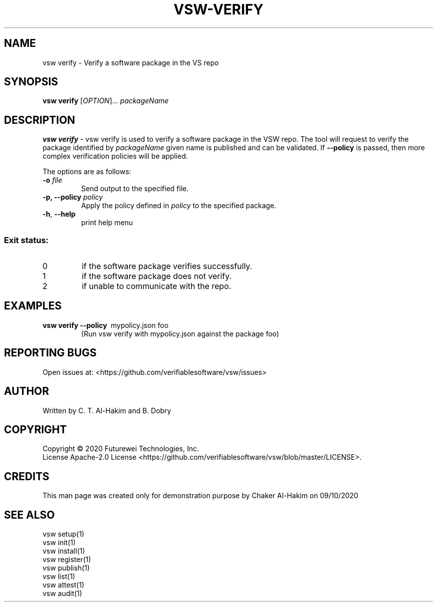 .TH VSW-VERIFY "1" "September 2020" "C. T. Al-Hakim" "Verifiable Software"
.SH NAME  
vsw verify \- Verify a software package in the VS repo
.SH SYNOPSIS  
\fBvsw verify\fR
[\fI\,OPTION\/\fR]... \fI\,packageName\/\fR
.SH DESCRIPTION  
.PP
\fBvsw verify\fR - vsw verify is used to verify a software package in the VSW
repo. The tool will request to verify the package identified by
.I packageName
. If no policy is specified, then it will simply verify that a package with the
given name is published and can be validated. If 
.B --policy
is passed, then more complex verification policies will be applied.
.PP
The options are as follows:
.TP
.BI "\-o " file
Send output to the specified file.
.TP
.BI "\-p, \-\-policy " policy
Apply the policy defined in 
.I policy
to the specified package.
.TP
\fB\-h\fR, \fB\-\-help\fR
print help menu
.SS "Exit status:"
.TP
0
if the software package verifies successfully.
.TP
1
if the software package does not verify.
.TP
2
if unable to communicate with the repo.

.SH EXAMPLES  
.TP  
\fBvsw verify\~--policy\fR\~ mypolicy.json\f\~ foo
(Run vsw verify with mypolicy.json against the package foo)
.SH "REPORTING BUGS"
Open issues at: <https://github.com/verifiablesoftware/vsw/issues>
.SH AUTHOR
Written by C. T. Al-Hakim and B. Dobry
.SH COPYRIGHT
Copyright \(co 2020 Futurewei Technologies, Inc.
.br
License Apache-2.0 License <https://github.com/verifiablesoftware/vsw/blob/master/LICENSE>.
.SH CREDITS  
.PP	
This man page was created only for demonstration purpose by Chaker Al-Hakim on 09/10/2020

.SH SEE ALSO
.br
vsw setup(1)
.br
vsw init(1)
.br
vsw install(1)
.br
vsw register(1)
.br
vsw publish(1)
.br
vsw list(1)
.br
vsw attest(1)
.br
vsw audit(1)
.br
